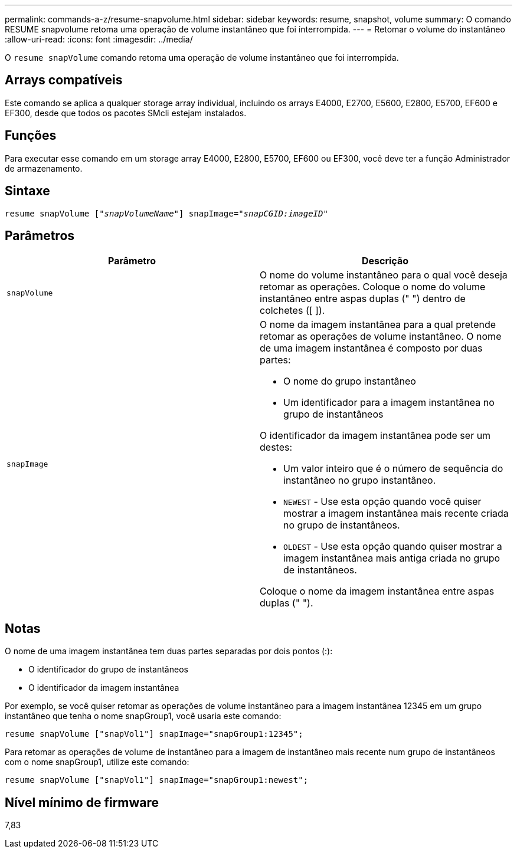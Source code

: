 ---
permalink: commands-a-z/resume-snapvolume.html 
sidebar: sidebar 
keywords: resume, snapshot, volume 
summary: O comando RESUME snapvolume retoma uma operação de volume instantâneo que foi interrompida. 
---
= Retomar o volume do instantâneo
:allow-uri-read: 
:icons: font
:imagesdir: ../media/


[role="lead"]
O `resume snapVolume` comando retoma uma operação de volume instantâneo que foi interrompida.



== Arrays compatíveis

Este comando se aplica a qualquer storage array individual, incluindo os arrays E4000, E2700, E5600, E2800, E5700, EF600 e EF300, desde que todos os pacotes SMcli estejam instalados.



== Funções

Para executar esse comando em um storage array E4000, E2800, E5700, EF600 ou EF300, você deve ter a função Administrador de armazenamento.



== Sintaxe

[source, cli, subs="+macros"]
----
resume snapVolume pass:quotes[[_"snapVolumeName"_]] snapImage=pass:quotes[_"snapCGID:imageID"_]
----


== Parâmetros

|===
| Parâmetro | Descrição 


 a| 
`snapVolume`
 a| 
O nome do volume instantâneo para o qual você deseja retomar as operações. Coloque o nome do volume instantâneo entre aspas duplas (" ") dentro de colchetes ([ ]).



 a| 
`snapImage`
 a| 
O nome da imagem instantânea para a qual pretende retomar as operações de volume instantâneo. O nome de uma imagem instantânea é composto por duas partes:

* O nome do grupo instantâneo
* Um identificador para a imagem instantânea no grupo de instantâneos


O identificador da imagem instantânea pode ser um destes:

* Um valor inteiro que é o número de sequência do instantâneo no grupo instantâneo.
* `NEWEST` - Use esta opção quando você quiser mostrar a imagem instantânea mais recente criada no grupo de instantâneos.
* `OLDEST` - Use esta opção quando quiser mostrar a imagem instantânea mais antiga criada no grupo de instantâneos.


Coloque o nome da imagem instantânea entre aspas duplas (" ").

|===


== Notas

O nome de uma imagem instantânea tem duas partes separadas por dois pontos (:):

* O identificador do grupo de instantâneos
* O identificador da imagem instantânea


Por exemplo, se você quiser retomar as operações de volume instantâneo para a imagem instantânea 12345 em um grupo instantâneo que tenha o nome snapGroup1, você usaria este comando:

[listing]
----
resume snapVolume ["snapVol1"] snapImage="snapGroup1:12345";
----
Para retomar as operações de volume de instantâneo para a imagem de instantâneo mais recente num grupo de instantâneos com o nome snapGroup1, utilize este comando:

[listing]
----
resume snapVolume ["snapVol1"] snapImage="snapGroup1:newest";
----


== Nível mínimo de firmware

7,83
